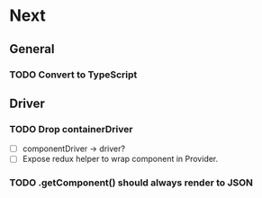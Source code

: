 * Next
** General
*** TODO Convert to TypeScript
** Driver
*** TODO Drop containerDriver
- [ ] componentDriver -> driver?
- [ ] Expose redux helper to wrap component in Provider.
*** TODO .getComponent() should always render to JSON
